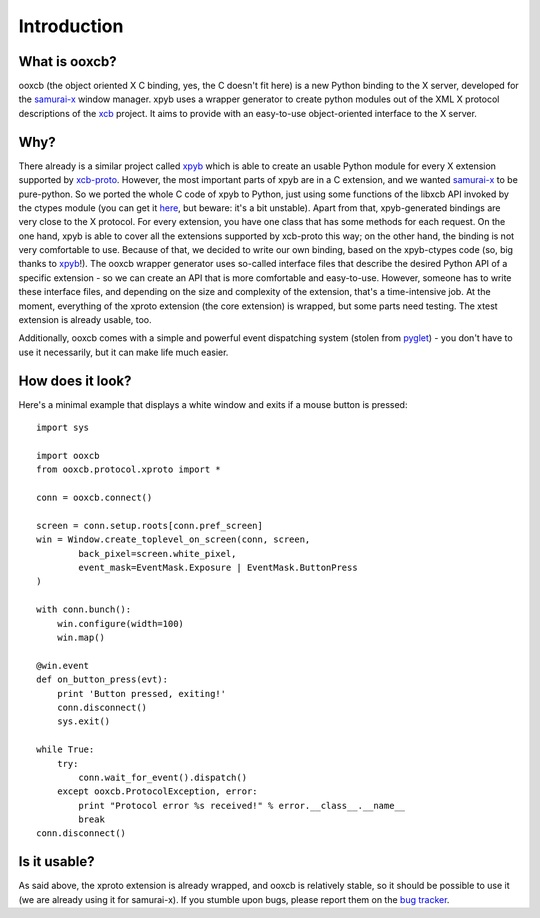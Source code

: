 Introduction
============

What is ooxcb?
--------------

ooxcb (the object oriented X C binding, yes, the C doesn't fit here) is a new Python binding
to the X server, developed for the `samurai-x`_ window manager.
xpyb uses a wrapper generator to create python modules out of the XML X protocol descriptions
of the `xcb`_ project. It aims to provide with an easy-to-use object-oriented interface to the X server.

Why?
----

There already is a similar project called `xpyb`_ which is able to create an usable Python
module for every X extension supported by `xcb-proto`_. However, the most important parts
of xpyb are in a C extension, and we wanted `samurai-x`_ to be pure-python. So we ported
the whole C code of xpyb to Python, just using some functions of the libxcb API invoked by
the ctypes module (you can get it `here <http://samurai-x.org/browser/xpyb-ctypes>`_, but beware:
it's a bit unstable).
Apart from that, xpyb-generated bindings are very close to the X protocol. For every extension,
you have one class that has some methods for each request. On the one hand, xpyb is able to cover
all the extensions supported by xcb-proto this way; on the other hand, the binding is not very
comfortable to use. Because of that, we decided to write our own binding, based on the
xpyb-ctypes code (so, big thanks to `xpyb`_!).
The ooxcb wrapper generator uses so-called interface files that describe the desired Python API of
a specific extension - so we can create an API that is more comfortable and easy-to-use.
However, someone has to write these interface files, and depending on the size and complexity of
the extension, that's a time-intensive job. At the moment, everything of the xproto extension
(the core extension) is wrapped, but some parts need testing. The xtest extension is already usable,
too.

Additionally, ooxcb comes with a simple and powerful event dispatching system (stolen from `pyglet`_) -
you don't have to use it necessarily, but it can make life much easier.

How does it look?
-----------------

Here's a minimal example that displays a white window and exits if a mouse button is pressed:

::

    import sys

    import ooxcb
    from ooxcb.protocol.xproto import *

    conn = ooxcb.connect()

    screen = conn.setup.roots[conn.pref_screen]
    win = Window.create_toplevel_on_screen(conn, screen,
            back_pixel=screen.white_pixel,
            event_mask=EventMask.Exposure | EventMask.ButtonPress
    )

    with conn.bunch():
        win.configure(width=100)
        win.map()

    @win.event
    def on_button_press(evt):
        print 'Button pressed, exiting!'
        conn.disconnect()
        sys.exit()

    while True:
        try:
            conn.wait_for_event().dispatch()
        except ooxcb.ProtocolException, error:
            print "Protocol error %s received!" % error.__class__.__name__
            break
    conn.disconnect()

Is it usable?
-------------

As said above, the xproto extension is already wrapped, and ooxcb is relatively stable, so it
should be possible to use it (we are already using it for samurai-x).
If you stumble upon bugs, please report them on the `bug tracker <http://samurai-x.org/newticket>`_.

.. _xcb: http://xcb.freedesktop.org
.. _xpyb: http://cgit.freedesktop.org/xcb/xpyb/
.. _xcb-proto: http://cgit.freedesktop.org/xcb/proto/
.. _samurai-x: http://samurai-x.org
.. _pyglet: http://pyglet.org
